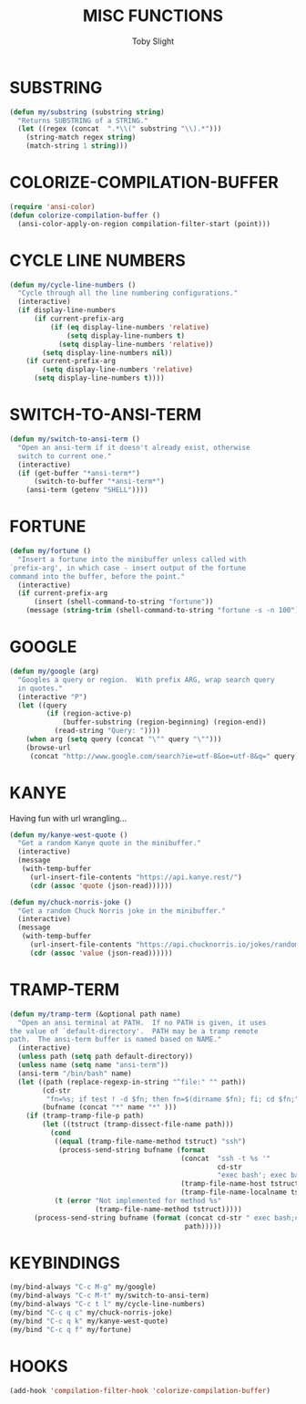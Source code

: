 #+TITLE: MISC FUNCTIONS
#+AUTHOR: Toby Slight
#+PROPERTY: header-args :cache yes
#+PROPERTY: header-args+ :mkdirp yes
#+PROPERTY: header-args+ :results silent
#+PROPERTY: header-args+ :tangle ~/.emacs.d/site-lisp/my-misc.el
#+PROPERTY: header-args+ :tangle-mode (identity #o644)
#+OPTIONS: toc:t

* SUBSTRING

#+BEGIN_SRC emacs-lisp
  (defun my/substring (substring string)
    "Returns SUBSTRING of a STRING."
    (let ((regex (concat  ".*\\(" substring "\\).*")))
      (string-match regex string)
      (match-string 1 string)))
#+END_SRC

* COLORIZE-COMPILATION-BUFFER

#+BEGIN_SRC emacs-lisp
  (require 'ansi-color)
  (defun colorize-compilation-buffer ()
    (ansi-color-apply-on-region compilation-filter-start (point)))
#+END_SRC

* CYCLE LINE NUMBERS

#+begin_src emacs-lisp
  (defun my/cycle-line-numbers ()
    "Cycle through all the line numbering configurations."
    (interactive)
    (if display-line-numbers
        (if current-prefix-arg
            (if (eq display-line-numbers 'relative)
                (setq display-line-numbers t)
              (setq display-line-numbers 'relative))
          (setq display-line-numbers nil))
      (if current-prefix-arg
          (setq display-line-numbers 'relative)
        (setq display-line-numbers t))))
#+end_src

* SWITCH-TO-ANSI-TERM

#+BEGIN_SRC emacs-lisp
  (defun my/switch-to-ansi-term ()
    "Open an ansi-term if it doesn't already exist, otherwise
    switch to current one."
    (interactive)
    (if (get-buffer "*ansi-term*")
        (switch-to-buffer "*ansi-term*")
      (ansi-term (getenv "SHELL"))))
#+END_SRC

* FORTUNE

#+BEGIN_SRC emacs-lisp
  (defun my/fortune ()
    "Insert a fortune into the minibuffer unless called with
  `prefix-arg', in which case - insert output of the fortune
  command into the buffer, before the point."
    (interactive)
    (if current-prefix-arg
        (insert (shell-command-to-string "fortune"))
      (message (string-trim (shell-command-to-string "fortune -s -n 100")))))
#+END_SRC

* GOOGLE

#+BEGIN_SRC emacs-lisp
  (defun my/google (arg)
    "Googles a query or region.  With prefix ARG, wrap search query
    in quotes."
    (interactive "P")
    (let ((query
           (if (region-active-p)
               (buffer-substring (region-beginning) (region-end))
             (read-string "Query: "))))
      (when arg (setq query (concat "\"" query "\"")))
      (browse-url
       (concat "http://www.google.com/search?ie=utf-8&oe=utf-8&q=" query))))
#+END_SRC

* KANYE

Having fun with url wrangling...

#+begin_src emacs-lisp
  (defun my/kanye-west-quote ()
    "Get a random Kanye quote in the minibuffer."
    (interactive)
    (message
     (with-temp-buffer
       (url-insert-file-contents "https://api.kanye.rest/")
       (cdr (assoc 'quote (json-read))))))

  (defun my/chuck-norris-joke ()
    "Get a random Chuck Norris joke in the minibuffer."
    (interactive)
    (message
     (with-temp-buffer
       (url-insert-file-contents "https://api.chucknorris.io/jokes/random")
       (cdr (assoc 'value (json-read))))))
#+end_src

* TRAMP-TERM

#+BEGIN_SRC emacs-lisp
  (defun my/tramp-term (&optional path name)
    "Open an ansi terminal at PATH.  If no PATH is given, it uses
  the value of `default-directory'.  PATH may be a tramp remote
  path.  The ansi-term buffer is named based on NAME."
    (interactive)
    (unless path (setq path default-directory))
    (unless name (setq name "ansi-term"))
    (ansi-term "/bin/bash" name)
    (let ((path (replace-regexp-in-string "^file:" "" path))
          (cd-str
           "fn=%s; if test ! -d $fn; then fn=$(dirname $fn); fi; cd $fn;")
          (bufname (concat "*" name "*" )))
      (if (tramp-tramp-file-p path)
          (let ((tstruct (tramp-dissect-file-name path)))
            (cond
             ((equal (tramp-file-name-method tstruct) "ssh")
              (process-send-string bufname (format
                                            (concat  "ssh -t %s '"
                                                     cd-str
                                                     "exec bash'; exec bash; clear\n")
                                            (tramp-file-name-host tstruct)
                                            (tramp-file-name-localname tstruct))))
             (t (error "Not implemented for method %s"
                       (tramp-file-name-method tstruct)))))
        (process-send-string bufname (format (concat cd-str " exec bash;clear\n")
                                             path)))))
#+END_SRC

* KEYBINDINGS

#+BEGIN_SRC emacs-lisp
  (my/bind-always "C-c M-g" my/google)
  (my/bind-always "C-c M-t" my/switch-to-ansi-term)
  (my/bind-always "C-c t l" my/cycle-line-numbers)
  (my/bind "C-c q c" my/chuck-norris-joke)
  (my/bind "C-c q k" my/kanye-west-quote)
  (my/bind "C-c q f" my/fortune)
#+END_SRC

* HOOKS

#+BEGIN_SRC emacs-lisp
  (add-hook 'compilation-filter-hook 'colorize-compilation-buffer)
#+END_SRC
